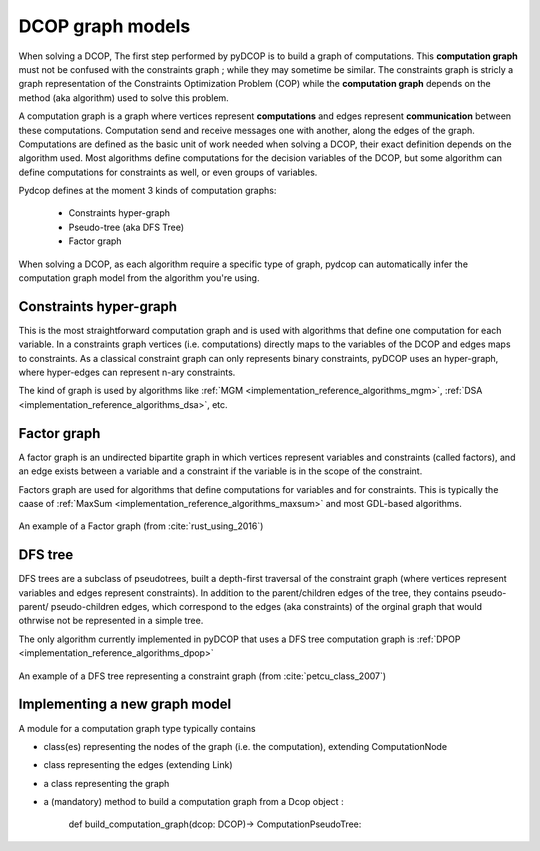

.. _concepts_graph:

DCOP graph models
=================


When solving a DCOP, The first step performed by pyDCOP is to build a graph
of computations.
This **computation graph**  must not be confused with the constraints graph ;
while they may sometime be similar.
The constraints graph is stricly a graph representation of the
Constraints Optimization Problem (COP) while the **computation graph**
depends on the method (aka algorithm) used to solve this problem.


A computation graph is a graph
where vertices represent **computations**
and edges represent **communication** between these computations.
Computation send and receive messages one with another,
along the edges of the graph.
Computations are defined as the basic unit of work needed when solving a DCOP,
their exact definition depends on the algorithm used.
Most algorithms define computations for the decision variables of the DCOP,
but some algorithm can define computations for constraints as well,
or even groups of variables.

Pydcop defines at the moment 3 kinds of computation graphs:

 * Constraints hyper-graph
 * Pseudo-tree (aka DFS Tree)
 * Factor graph


When solving a DCOP, as each algorithm require a specific type of graph,
pydcop can automatically infer the computation graph model from the algorithm
you're using.


Constraints hyper-graph
-----------------------

This is the most straightforward computation graph and is used with
algorithms that define one computation for each variable.
In a constraints graph  vertices (i.e. computations) directly maps to the
variables of the DCOP and edges maps to constraints.
As a classical constraint graph can only represents binary constraints,
pyDCOP uses an hyper-graph, where hyper-edges can represent n-ary constraints.

The kind of graph is used by algorithms like
:ref:`MGM <implementation_reference_algorithms_mgm>`,
:ref:`DSA <implementation_reference_algorithms_dsa>`, etc.

.. _concept_factor_graph:

Factor graph
------------

A factor graph is an  undirected bipartite graph in which vertices represent
variables and constraints (called factors),
and an edge exists between a variable and a constraint
if the variable is in the scope of the constraint.

Factors graph are used for algorithms that define computations for variables
and for constraints. This is typically the caase of
:ref:`MaxSum <implementation_reference_algorithms_maxsum>` and
most GDL-based algorithms.

.. figure:: factor_graph.png
  :width: 60%
  :align: center
  :alt: factor graph
  :figclass: align-center

  An example of a Factor graph
  (from :cite:`rust_using_2016`)

DFS tree
--------

DFS trees are a subclass of pseudotrees, built a depth-first
traversal of the constraint graph (where vertices represent variables and
edges represent constraints).
In addition to the parent/children edges of the tree,
they contains pseudo-parent/ pseudo-children edges, which correspond to the
edges (aka constraints) of the orginal graph that would othrwise not be
represented in a simple tree.

The only algorithm currently implemented in pyDCOP that uses a DFS tree
computation graph is
:ref:`DPOP <implementation_reference_algorithms_dpop>`

.. figure:: dfs_tree.png
  :width: 90%
  :align: center
  :alt: factor graph
  :figclass: align-center

  An example of a DFS tree representing a constraint graph
  (from :cite:`petcu_class_2007`)

Implementing a new graph model
------------------------------


A module for a computation graph type typically contains

* class(es) representing the nodes of the graph (i.e. the computation),
  extending ComputationNode

* class representing the edges (extending Link)

* a class representing the graph

* a (mandatory) method  to build a computation graph from a Dcop object :

    def build_computation_graph(dcop: DCOP)-> ComputationPseudoTree:
